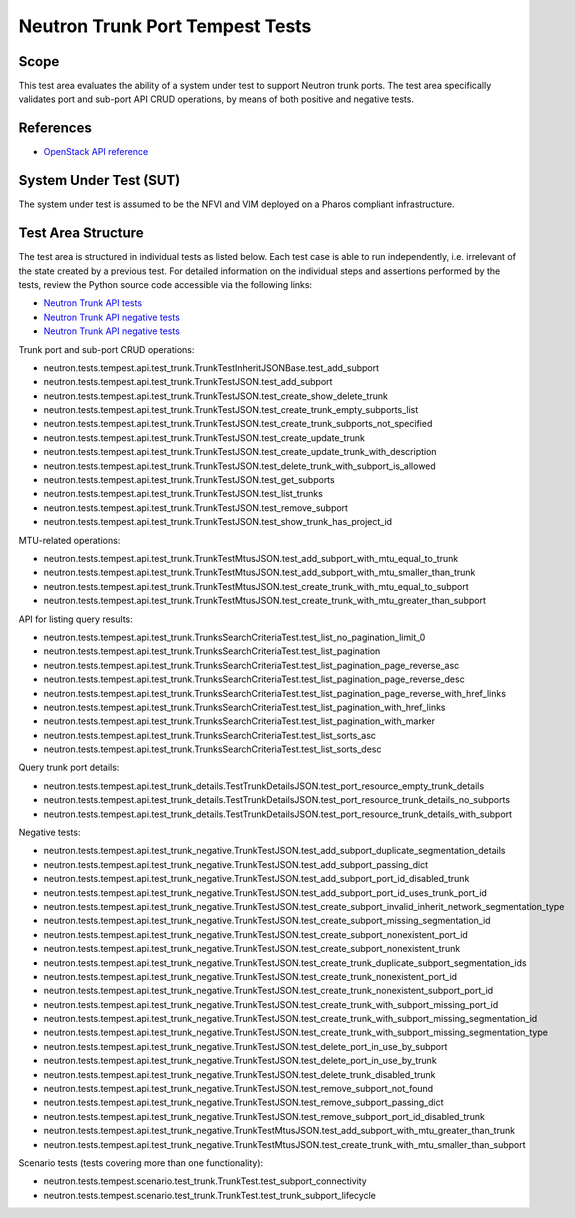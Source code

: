 .. This work is licensed under a Creative Commons Attribution 4.0 International License.
.. http://creativecommons.org/licenses/by/4.0
.. (c) OPNFV

================================
Neutron Trunk Port Tempest Tests
================================

Scope
=====

This test area evaluates the ability of a system under test to support Neutron
trunk ports. The test area specifically validates port and sub-port API CRUD
operations, by means of both positive and negative tests.


References
================

- `OpenStack API reference <https://developer.openstack.org/api-ref/network/v2/#trunk-networking>`_


System Under Test (SUT)
=======================

The system under test is assumed to be the NFVI and VIM deployed on a Pharos
compliant infrastructure.


Test Area Structure
====================

The test area is structured in individual tests as listed below. Each test case
is able to run independently, i.e. irrelevant of the state created by a previous
test. For detailed information on the individual steps and assertions performed
by the tests, review the Python source code accessible via the following links:

- `Neutron Trunk API tests <https://github.com/openstack/neutron/blob/stable/pike/neutron/tests/tempest/api/test_trunk.py>`_
- `Neutron Trunk API negative tests <https://github.com/openstack/neutron/blob/stable/pike/neutron/tests/tempest/api/test_trunk_details.py>`_
- `Neutron Trunk API negative tests <https://github.com/openstack/neutron/blob/stable/pike/neutron/tests/tempest/api/test_trunk_negative.py>`_


Trunk port and sub-port CRUD operations:

- neutron.tests.tempest.api.test_trunk.TrunkTestInheritJSONBase.test_add_subport
- neutron.tests.tempest.api.test_trunk.TrunkTestJSON.test_add_subport
- neutron.tests.tempest.api.test_trunk.TrunkTestJSON.test_create_show_delete_trunk
- neutron.tests.tempest.api.test_trunk.TrunkTestJSON.test_create_trunk_empty_subports_list
- neutron.tests.tempest.api.test_trunk.TrunkTestJSON.test_create_trunk_subports_not_specified
- neutron.tests.tempest.api.test_trunk.TrunkTestJSON.test_create_update_trunk
- neutron.tests.tempest.api.test_trunk.TrunkTestJSON.test_create_update_trunk_with_description
- neutron.tests.tempest.api.test_trunk.TrunkTestJSON.test_delete_trunk_with_subport_is_allowed
- neutron.tests.tempest.api.test_trunk.TrunkTestJSON.test_get_subports
- neutron.tests.tempest.api.test_trunk.TrunkTestJSON.test_list_trunks
- neutron.tests.tempest.api.test_trunk.TrunkTestJSON.test_remove_subport
- neutron.tests.tempest.api.test_trunk.TrunkTestJSON.test_show_trunk_has_project_id


MTU-related operations:

- neutron.tests.tempest.api.test_trunk.TrunkTestMtusJSON.test_add_subport_with_mtu_equal_to_trunk
- neutron.tests.tempest.api.test_trunk.TrunkTestMtusJSON.test_add_subport_with_mtu_smaller_than_trunk
- neutron.tests.tempest.api.test_trunk.TrunkTestMtusJSON.test_create_trunk_with_mtu_equal_to_subport
- neutron.tests.tempest.api.test_trunk.TrunkTestMtusJSON.test_create_trunk_with_mtu_greater_than_subport


API for listing query results:

- neutron.tests.tempest.api.test_trunk.TrunksSearchCriteriaTest.test_list_no_pagination_limit_0
- neutron.tests.tempest.api.test_trunk.TrunksSearchCriteriaTest.test_list_pagination
- neutron.tests.tempest.api.test_trunk.TrunksSearchCriteriaTest.test_list_pagination_page_reverse_asc
- neutron.tests.tempest.api.test_trunk.TrunksSearchCriteriaTest.test_list_pagination_page_reverse_desc
- neutron.tests.tempest.api.test_trunk.TrunksSearchCriteriaTest.test_list_pagination_page_reverse_with_href_links
- neutron.tests.tempest.api.test_trunk.TrunksSearchCriteriaTest.test_list_pagination_with_href_links
- neutron.tests.tempest.api.test_trunk.TrunksSearchCriteriaTest.test_list_pagination_with_marker
- neutron.tests.tempest.api.test_trunk.TrunksSearchCriteriaTest.test_list_sorts_asc
- neutron.tests.tempest.api.test_trunk.TrunksSearchCriteriaTest.test_list_sorts_desc


Query trunk port details:

- neutron.tests.tempest.api.test_trunk_details.TestTrunkDetailsJSON.test_port_resource_empty_trunk_details
- neutron.tests.tempest.api.test_trunk_details.TestTrunkDetailsJSON.test_port_resource_trunk_details_no_subports
- neutron.tests.tempest.api.test_trunk_details.TestTrunkDetailsJSON.test_port_resource_trunk_details_with_subport


Negative tests:

- neutron.tests.tempest.api.test_trunk_negative.TrunkTestJSON.test_add_subport_duplicate_segmentation_details
- neutron.tests.tempest.api.test_trunk_negative.TrunkTestJSON.test_add_subport_passing_dict
- neutron.tests.tempest.api.test_trunk_negative.TrunkTestJSON.test_add_subport_port_id_disabled_trunk
- neutron.tests.tempest.api.test_trunk_negative.TrunkTestJSON.test_add_subport_port_id_uses_trunk_port_id
- neutron.tests.tempest.api.test_trunk_negative.TrunkTestJSON.test_create_subport_invalid_inherit_network_segmentation_type
- neutron.tests.tempest.api.test_trunk_negative.TrunkTestJSON.test_create_subport_missing_segmentation_id
- neutron.tests.tempest.api.test_trunk_negative.TrunkTestJSON.test_create_subport_nonexistent_port_id
- neutron.tests.tempest.api.test_trunk_negative.TrunkTestJSON.test_create_subport_nonexistent_trunk
- neutron.tests.tempest.api.test_trunk_negative.TrunkTestJSON.test_create_trunk_duplicate_subport_segmentation_ids
- neutron.tests.tempest.api.test_trunk_negative.TrunkTestJSON.test_create_trunk_nonexistent_port_id
- neutron.tests.tempest.api.test_trunk_negative.TrunkTestJSON.test_create_trunk_nonexistent_subport_port_id
- neutron.tests.tempest.api.test_trunk_negative.TrunkTestJSON.test_create_trunk_with_subport_missing_port_id
- neutron.tests.tempest.api.test_trunk_negative.TrunkTestJSON.test_create_trunk_with_subport_missing_segmentation_id
- neutron.tests.tempest.api.test_trunk_negative.TrunkTestJSON.test_create_trunk_with_subport_missing_segmentation_type
- neutron.tests.tempest.api.test_trunk_negative.TrunkTestJSON.test_delete_port_in_use_by_subport
- neutron.tests.tempest.api.test_trunk_negative.TrunkTestJSON.test_delete_port_in_use_by_trunk
- neutron.tests.tempest.api.test_trunk_negative.TrunkTestJSON.test_delete_trunk_disabled_trunk
- neutron.tests.tempest.api.test_trunk_negative.TrunkTestJSON.test_remove_subport_not_found
- neutron.tests.tempest.api.test_trunk_negative.TrunkTestJSON.test_remove_subport_passing_dict
- neutron.tests.tempest.api.test_trunk_negative.TrunkTestJSON.test_remove_subport_port_id_disabled_trunk
- neutron.tests.tempest.api.test_trunk_negative.TrunkTestMtusJSON.test_add_subport_with_mtu_greater_than_trunk
- neutron.tests.tempest.api.test_trunk_negative.TrunkTestMtusJSON.test_create_trunk_with_mtu_smaller_than_subport


Scenario tests (tests covering more than one functionality):

- neutron.tests.tempest.scenario.test_trunk.TrunkTest.test_subport_connectivity
- neutron.tests.tempest.scenario.test_trunk.TrunkTest.test_trunk_subport_lifecycle
